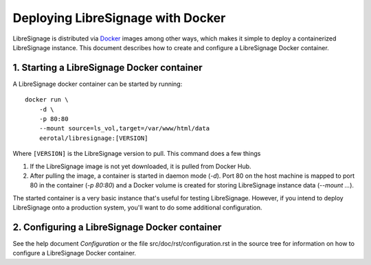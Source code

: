 Deploying LibreSignage with Docker
##################################

LibreSignage is distributed via `Docker <https://www.docker.com/>`_
images among other ways, which makes it simple to deploy a containerized
LibreSignage instance. This document describes how to create and configure
a LibreSignage Docker container.

1. Starting a LibreSignage Docker container
-------------------------------------------

A LibreSignage docker container can be started by running::

    docker run \
        -d \
        -p 80:80
        --mount source=ls_vol,target=/var/www/html/data
        eerotal/libresignage:[VERSION]

Where ``[VERSION]`` is the LibreSignage version to pull. This
command does a few things

1. If the LibreSignage image is not yet downloaded, it is pulled
   from Docker Hub.
2. After pulling the image, a container is started in daemon
   mode (*-d*). Port 80 on the host machine is mapped to port 80
   in the container (*-p 80:80*) and a Docker volume is created
   for storing LibreSignage instance data (*--mount ...*).

The started container is a very basic instance that's useful for testing
LibreSignage. However, if you intend to deploy LibreSignage onto a
production system, you'll want to do some additional configuration.

2. Configuring a LibreSignage Docker container
----------------------------------------------

See the help document *Configuration* or the file src/doc/rst/configuration.rst
in the source tree for information on how to configure a LibreSignage Docker
container.
